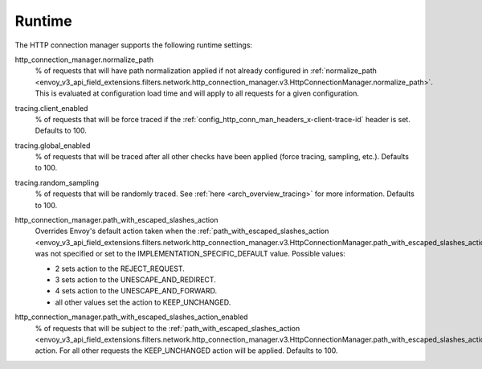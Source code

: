 .. _config_http_conn_man_runtime:

Runtime
=======

The HTTP connection manager supports the following runtime settings:

.. _config_http_conn_man_runtime_normalize_path:

http_connection_manager.normalize_path
  % of requests that will have path normalization applied if not already configured in
  :ref:`normalize_path <envoy_v3_api_field_extensions.filters.network.http_connection_manager.v3.HttpConnectionManager.normalize_path>`.
  This is evaluated at configuration load time and will apply to all requests for a given
  configuration.

.. _config_http_conn_man_runtime_client_enabled:

tracing.client_enabled
  % of requests that will be force traced if the
  :ref:`config_http_conn_man_headers_x-client-trace-id` header is set. Defaults to 100.

.. _config_http_conn_man_runtime_global_enabled:

tracing.global_enabled
  % of requests that will be traced after all other checks have been applied (force tracing,
  sampling, etc.). Defaults to 100.

.. _config_http_conn_man_runtime_random_sampling:

tracing.random_sampling
  % of requests that will be randomly traced. See :ref:`here <arch_overview_tracing>` for more
  information. Defaults to 100.

.. _config_http_conn_man_runtime_path_with_escaped_slashes_action:

http_connection_manager.path_with_escaped_slashes_action
  Overrides Envoy's default action taken when the
  :ref:`path_with_escaped_slashes_action <envoy_v3_api_field_extensions.filters.network.http_connection_manager.v3.HttpConnectionManager.path_with_escaped_slashes_action>`.
  was not specified or set to the IMPLEMENTATION_SPECIFIC_DEFAULT value. Possible values:

  - 2 sets action to the REJECT_REQUEST.
  - 3 sets action to the UNESCAPE_AND_REDIRECT.
  - 4 sets action to the UNESCAPE_AND_FORWARD.
  - all other values set the action to KEEP_UNCHANGED.

.. _config_http_conn_man_runtime_path_with_escaped_slashes_action_enabled:

http_connection_manager.path_with_escaped_slashes_action_enabled
  % of requests that will be subject to the
  :ref:`path_with_escaped_slashes_action <envoy_v3_api_field_extensions.filters.network.http_connection_manager.v3.HttpConnectionManager.path_with_escaped_slashes_action>`.
  action. For all other requests the KEEP_UNCHANGED action will be applied. Defaults to 100.
